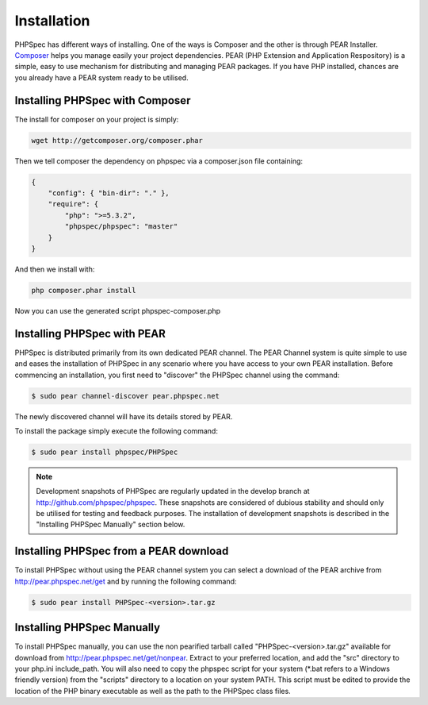 Installation
============

PHPSpec has different ways of installing. One of the ways is Composer and
the other is through PEAR Installer. `Composer <http://packagist.org/about-composer>`_ helps
you manage easily your project dependencies. PEAR (PHP
Extension and Application Respository) is a simple, easy to use mechanism
for distributing and managing PEAR packages. If you have PHP installed,
chances are you already have a PEAR system ready to be utilised.

Installing PHPSpec with Composer
--------------------------------

The install for composer on your project is simply:

.. code-block:: bash

    wget http://getcomposer.org/composer.phar

Then we tell composer the dependency on phpspec via a composer.json file containing:

.. code-block:: bash

    {
        "config": { "bin-dir": "." },
        "require": {
            "php": ">=5.3.2",
            "phpspec/phpspec": "master"
        }
    }

And then we install with:

.. code-block:: bash

    php composer.phar install

Now you can use the generated script phpspec-composer.php

Installing PHPSpec with PEAR
----------------------------

PHPSpec is distributed primarily from its own dedicated PEAR
channel. The PEAR Channel system is quite simple to use and eases the
installation of PHPSpec in any scenario where you have access to your own
PEAR installation. Before commencing an installation, you first need to
"discover" the PHPSpec channel using the command:

.. code-block:: bash

    $ sudo pear channel-discover pear.phpspec.net

The newly discovered channel will have its details stored by
PEAR.

To install the package simply execute the following command:

.. code-block:: bash

    $ sudo pear install phpspec/PHPSpec

.. note::

    Development snapshots of PHPSpec are regularly updated in the
    develop branch at `http://github.com/phpspec/phpspec <http://github.com/phpspec/phpspec>`_.
    These snapshots are considered of dubious stability and should only be utilised for testing
    and feedback purposes. The installation of development snapshots is
    described in the "Installing PHPSpec Manually" section below.

Installing PHPSpec from a PEAR download
---------------------------------------

To install PHPSpec without using the PEAR channel system you can
select a download of the PEAR archive from `http://pear.phpspec.net/get <http://pear.phpspec.net/get>`_ and
by running the following command:

.. code-block:: bash

    $ sudo pear install PHPSpec-<version>.tar.gz

Installing PHPSpec Manually
---------------------------

To install PHPSpec manually, you can use the non pearified tarball called "PHPSpec-<version>.tar.gz" available for download from `http://pear.phpspec.net/get/nonpear <http://pear.phpspec.net/get/nonpear>`_. Extract to your preferred
location, and add the "src" directory to your php.ini include_path. You
will also need to copy the phpspec script for your system (*.bat refers to
a Windows friendly version) from the "scripts" directory to a location on
your system PATH. This script must be edited to provide the location of the
PHP binary executable as well as the path to the PHPSpec class files.
